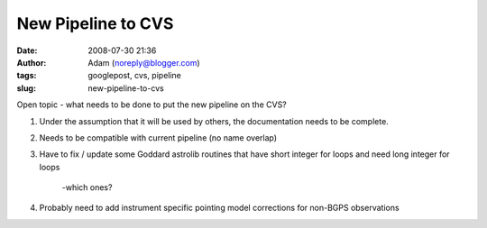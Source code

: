 New Pipeline to CVS
###################
:date: 2008-07-30 21:36
:author: Adam (noreply@blogger.com)
:tags: googlepost, cvs, pipeline
:slug: new-pipeline-to-cvs

Open topic - what needs to be done to put the new pipeline on the CVS?

#. Under the assumption that it will be used by others, the
   documentation needs to be complete.
#. Needs to be compatible with current pipeline (no name overlap)
#. Have to fix / update some Goddard astrolib routines that have short
   integer for loops and need long integer for loops
    -which ones?
#. Probably need to add instrument specific pointing model corrections
   for non-BGPS observations

.. raw:: html

   </p>

